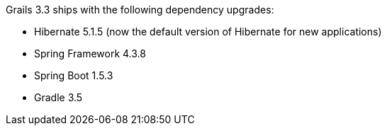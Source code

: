 Grails 3.3 ships with the following dependency upgrades:

* Hibernate 5.1.5 (now the default version of Hibernate for new applications)
* Spring Framework 4.3.8
* Spring Boot 1.5.3
* Gradle 3.5
